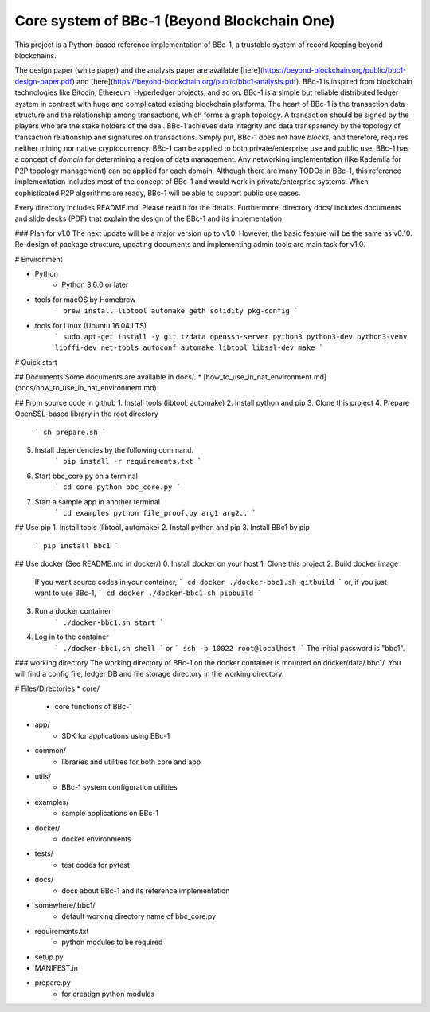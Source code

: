 Core system of BBc-1 (Beyond Blockchain One)
===========================================
This project is a Python-based reference implementation of BBc-1, a trustable system of record keeping beyond blockchains.

The design paper (white paper) and the analysis paper are available [here](https://beyond-blockchain.org/public/bbc1-design-paper.pdf) and [here](https://beyond-blockchain.org/public/bbc1-analysis.pdf). BBc-1 is inspired from blockchain technologies like Bitcoin, Ethereum, Hyperledger projects, and so on.
BBc-1 is a simple but reliable distributed ledger system in contrast with huge and complicated existing blockchain platforms.
The heart of BBc-1 is the transaction data structure and the relationship among transactions, which forms a graph topology.
A transaction should be signed by the players who are the stake holders of the deal. BBc-1 achieves data integrity and data transparency by the topology of transaction relationship and signatures on transactions. Simply put, BBc-1 does not have *blocks*, and therefore, requires neither mining nor native cryptocurrency.
BBc-1 can be applied to both private/enterprise use and public use. BBc-1 has a concept of *domain* for determining a region of data management. Any networking implementation (like Kademlia for P2P topology management) can be applied for each domain.
Although there are many TODOs in BBc-1, this reference implementation includes most of the concept of BBc-1 and would work in private/enterprise systems. When sophisticated P2P algorithms are ready, BBc-1 will be able to support public use cases.

Every directory includes README.md. Please read it for the details. Furthermore, directory docs/ includes documents and slide decks (PDF) that explain the design of the BBc-1 and its implementation.

### Plan for v1.0
The next update will be a major version up to v1.0. However, the basic feature will be the same as v0.10. Re-design of package structure, updating documents and implementing admin tools are main task for v1.0.

# Environment

* Python
    - Python 3.6.0 or later

* tools for macOS by Homebrew
    ```
    brew install libtool automake geth solidity pkg-config
    ```

* tools for Linux (Ubuntu 16.04 LTS)
    ```
    sudo apt-get install -y git tzdata openssh-server python3 python3-dev python3-venv libffi-dev net-tools autoconf automake libtool libssl-dev make
    ```


# Quick start

## Documents
Some documents are available in docs/.
* [how_to_use_in_nat_environment.md](docs/how_to_use_in_nat_environment.md)


## From source code in github
1. Install tools (libtool, automake)
2. Install python and pip
3. Clone this project
4. Prepare OpenSSL-based library in the root directory
    ```
    sh prepare.sh
    ```
5. Install dependencies by the following command.
    ```
    pip install -r requirements.txt
    ```
6. Start bbc_core.py on a terminal
    ```
    cd core
    python bbc_core.py
    ```
7. Start a sample app in another terminal
    ```
    cd examples
    python file_proof.py arg1 arg2..
    ```


## Use pip
1. Install tools (libtool, automake)
2. Install python and pip
3. Install BBc1 by pip
    ```
    pip install bbc1
    ```

## Use docker (See README.md in docker/)
0. Install docker on your host
1. Clone this project
2. Build docker image
    If you want source codes in your container,
    ```
    cd docker
    ./docker-bbc1.sh gitbuild
    ```
    or, if you just want to use BBc-1,
    ```
    cd docker
    ./docker-bbc1.sh pipbuild
    ```
3. Run a docker container
    ```
    ./docker-bbc1.sh start
    ```
4. Log in to the container
    ```
    ./docker-bbc1.sh shell
    ```
    or
    ```
    ssh -p 10022 root@localhost
    ```
    The initial password is "bbc1".

### working directory
The working directory of BBc-1 on the docker container is mounted on docker/data/.bbc1/. You will find a config file, ledger DB and file storage directory in the working directory.


# Files/Directories
* core/
    - core functions of BBc-1
* app/
    - SDK for applications using BBc-1
* common/
    - libraries and utilities for both core and app
* utils/
    - BBc-1 system configuration utilities
* examples/
    - sample applications on BBc-1
* docker/
    - docker environments
* tests/
    - test codes for pytest
* docs/
    - docs about BBc-1 and its reference implementation
* somewhere/.bbc1/
    - default working directory name of bbc_core.py
* requirements.txt
    - python modules to be required
* setup.py
* MANIFEST.in
* prepare.py
    - for creatign python modules
